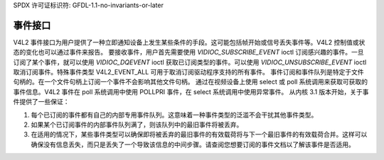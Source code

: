 SPDX 许可证标识符: GFDL-1.1-no-invariants-or-later

.. _event:

***************
事件接口
***************

V4L2 事件接口为用户提供了一种立即通知设备上发生某些条件的手段。这可能包括帧开始或信号丢失事件等。V4L2 控制值或状态的变化也可以通过事件来报告。
要接收事件，用户首先需要使用 `VIDIOC_SUBSCRIBE_EVENT` ioctl 订阅感兴趣的事件。一旦订阅了某个事件，就可以使用 `VIDIOC_DQEVENT` ioctl 获取已订阅类型的事件。可以使用 `VIDIOC_UNSUBSCRIBE_EVENT` ioctl 取消订阅事件。特殊事件类型 V4L2_EVENT_ALL 可用于取消订阅驱动程序支持的所有事件。
事件订阅和事件队列是特定于文件句柄的。在一个文件句柄上订阅一个事件不会影响其他文件句柄。
通过在视频设备上使用 select 或 poll 系统调用来获取可获取的事件信息。V4L2 事件在 poll 系统调用中使用 POLLPRI 事件，在 select 系统调用中使用异常事件。
从内核 3.1 版本开始，关于事件提供了一些保证：

1. 每个已订阅的事件都有自己的内部专用事件队列。这意味着一种事件类型的泛滥不会干扰其他事件类型。
2. 如果某个已订阅事件的内部事件队列满了，则该队列中的最旧事件将被丢弃。
3. 在适用的情况下，某些事件类型可以确保即将被丢弃的最旧事件的有效载荷将与下一个最旧事件的有效载荷合并。这样可以确保没有信息丢失，而只是丢失了一个导致该信息的中间步骤。请查阅您想要订阅的事件文档以了解该事件是否适用。
